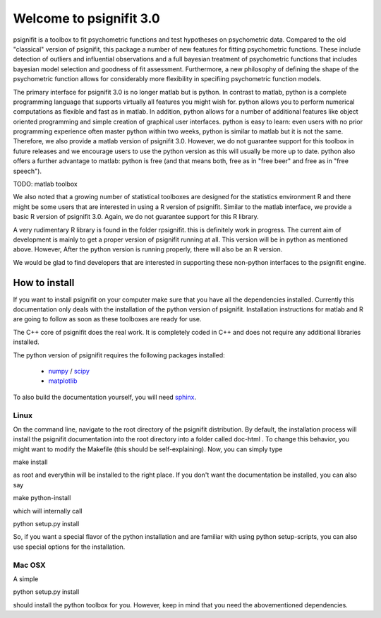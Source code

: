 ========================
Welcome to psignifit 3.0
========================

psignifit is a toolbox to fit psychometric functions and test hypotheses on psychometric data.
Compared to the old "classical" version of psignifit, this package a number of  new features
for fitting psychometric functions. These include detection of outliers and influential
observations and a full bayesian treatment of psychometric functions that includes bayesian
model selection and goodness of fit assessment. Furthermore, a new philosophy of defining the
shape of the psychometric function allows for considerably more flexibility in specifiing
psychometric function models.

The primary interface for psignifit 3.0 is no longer matlab but is python. In contrast to
matlab, python is a complete programming language that supports virtually all features you
might wish for. python allows you to perform numerical computations as flexible and fast as
in matlab. In addition, python allows for a number of additional features like object
oriented programming and simple creation of graphical user interfaces. python is easy to
learn: even users with no prior programming experience often master python within two weeks,
python is similar to matlab but it is not the same. Therefore, we also provide a matlab
version of psignifit 3.0. However, we do not guarantee support for this toolbox in future
releases and we encourage users to use the python version as this will usually be more up
to date. python also offers a further advantage to matlab: python is free (and that means
both, free as in "free beer" and free as in "free speech").

TODO: matlab toolbox

We also noted that a growing number of statistical toolboxes are designed for the statistics
environment R and there might be some users that are interested in using a R version of psignifit.
Similar to the matlab interface, we provide a basic R version of psignifit 3.0. Again, we do not
guarantee support for this R library.

A very rudimentary R library is found in the folder rpsignifit. this is definitely work in progress.
The current aim of development is mainly to get a proper version of psignifit running
at all. This version will be in python as mentioned above. However, After the python version is
running properly, there will also be an R version.

We would be glad to find developers that are interested in supporting these non-python interfaces
to the psignifit engine.


How to install
==============

If you want to install psignifit on your computer make sure that you have all the dependencies installed.
Currently this documentation only deals with the installation of the python version of psignifit.
Installation instructions for matlab and R are going to follow as soon as these toolboxes are
ready for use.

The C++ core of psignifit does the real work. It is completely coded in C++ and does not require any
additional libraries installed.

The python version of psignifit requires the following packages installed:

    * `numpy <http://numpy.scipy.org/>`_ / `scipy <http://www.scipy.org/>`_
    * `matplotlib <http://matplotlib.sourceforge.net/>`_

To also build the documentation yourself, you will need `sphinx <http://sphinx.pocoo.org/>`_.

Linux
-----

On the command line, navigate to the root directory of the psignifit distribution. By default,
the installation process will install the psignifit documentation into the root directory into
a folder called doc-html . To change this behavior, you might want to modify the Makefile (this
should be self-explaining). Now, you can simply type

make install

as root and everythin will be installed to the right place. If you don't want the documentation
be installed, you can also say

make python-install

which will internally call

python setup.py install

So, if you want a special flavor of the python installation and are familiar with using python
setup-scripts, you can also use special options for the installation.

Mac OSX
-------

A simple

python setup.py install

should install the python toolbox for you. However, keep in mind that you need the abovementioned
dependencies.
